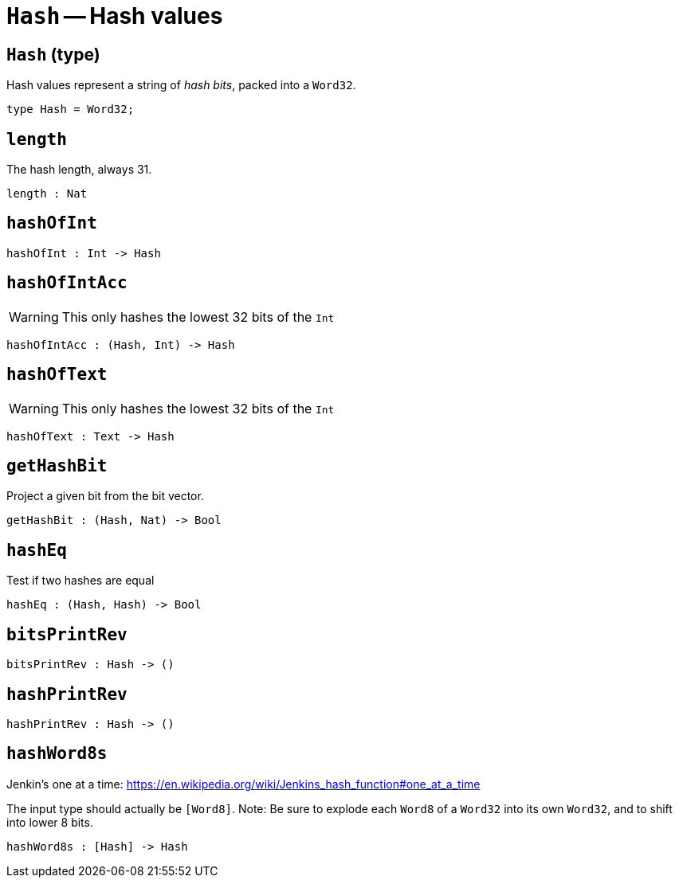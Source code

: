 // Do not edit; This file was machine-generated


[#mod-Hash]
= `Hash` -- Hash values


[#Hash_Hash]
== `Hash` (type)
Hash values represent a string of _hash bits_, packed into a `Word32`.



....
type Hash = Word32;
....

[#Hash_length]
== `length`
The hash length, always 31.



[listing]
length : Nat

[#Hash_hashOfInt]
== `hashOfInt`


[listing]
hashOfInt : Int -> Hash

[#Hash_hashOfIntAcc]
== `hashOfIntAcc`
WARNING: This only hashes the lowest 32 bits of the `Int`



[listing]
hashOfIntAcc : (Hash, Int) -> Hash

[#Hash_hashOfText]
== `hashOfText`
WARNING: This only hashes the lowest 32 bits of the `Int`



[listing]
hashOfText : Text -> Hash

[#Hash_getHashBit]
== `getHashBit`
Project a given bit from the bit vector.



[listing]
getHashBit : (Hash, Nat) -> Bool

[#Hash_hashEq]
== `hashEq`
Test if two hashes are equal



[listing]
hashEq : (Hash, Hash) -> Bool

[#Hash_bitsPrintRev]
== `bitsPrintRev`


[listing]
bitsPrintRev : Hash -> ()

[#Hash_hashPrintRev]
== `hashPrintRev`


[listing]
hashPrintRev : Hash -> ()

[#Hash_hashWord8s]
== `hashWord8s`
Jenkin's one at a time:
https://en.wikipedia.org/wiki/Jenkins_hash_function#one_at_a_time

The input type should actually be `[Word8]`.
Note: Be sure to explode each `Word8` of a `Word32` into its own `Word32`, and to shift into lower 8 bits.
// should this really be public?



[listing]
hashWord8s : [Hash] -> Hash

